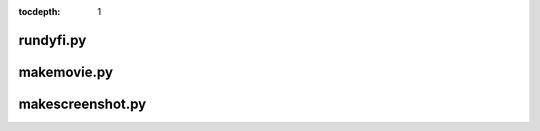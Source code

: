 :tocdepth: 1
.. 2017-11-03 Modified from autogenerated text. Do not delete!


rundyfi.py
==========

.. argparse::
    :filename: ../app/rundyfi.py
    :func: parser

makemovie.py
============

.. argparse::
    :filename: ../app/makemovie.py
    :func: parser

makescreenshot.py
=================

.. argparse::
    :filename: ../app/makescreenshot.py
    :func: parser

